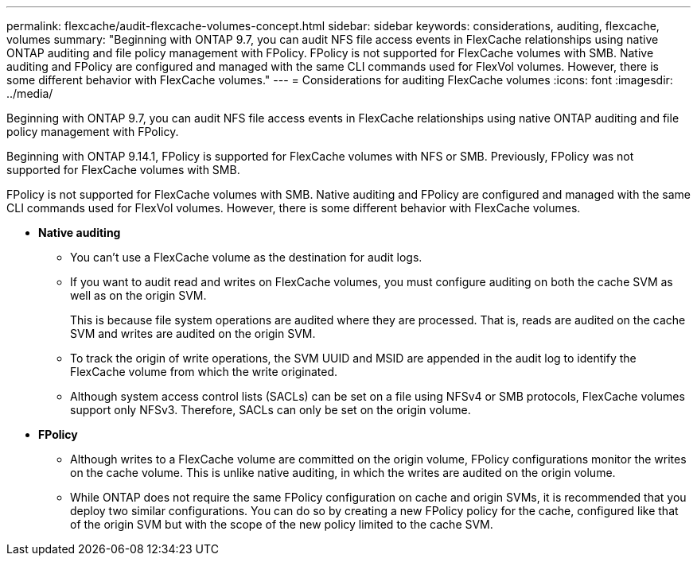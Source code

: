 ---
permalink: flexcache/audit-flexcache-volumes-concept.html
sidebar: sidebar
keywords: considerations, auditing, flexcache, volumes
summary: "Beginning with ONTAP 9.7, you can audit NFS file access events in FlexCache relationships using native ONTAP auditing and file policy management with FPolicy. FPolicy is not supported for FlexCache volumes with SMB. Native auditing and FPolicy are configured and managed with the same CLI commands used for FlexVol volumes. However, there is some different behavior with FlexCache volumes."
---
= Considerations for auditing FlexCache volumes
:icons: font
:imagesdir: ../media/

[.lead]
Beginning with ONTAP 9.7, you can audit NFS file access events in FlexCache relationships using native ONTAP auditing and file policy management with FPolicy. 

Beginning with ONTAP 9.14.1, FPolicy is supported for FlexCache volumes with NFS or SMB. Previously, FPolicy was not supported for FlexCache volumes with SMB.

FPolicy is not supported for FlexCache volumes with SMB. Native auditing and FPolicy are configured and managed with the same CLI commands used for FlexVol volumes. However, there is some different behavior with FlexCache volumes.

* *Native auditing*
 ** You can't use a FlexCache volume as the destination for audit logs.
 ** If you want to audit read and writes on FlexCache volumes, you must configure auditing on both the cache SVM as well as on the origin SVM.
+
This is because file system operations are audited where they are processed. That is, reads are audited on the cache SVM and writes are audited on the origin SVM.

 ** To track the origin of write operations, the SVM UUID and MSID are appended in the audit log to identify the FlexCache volume from which the write originated.
 ** Although system access control lists (SACLs) can be set on a file using NFSv4 or SMB protocols, FlexCache volumes support only NFSv3. Therefore, SACLs can only be set on the origin volume.
* *FPolicy*
 ** Although writes to a FlexCache volume are committed on the origin volume, FPolicy configurations monitor the writes on the cache volume. This is unlike native auditing, in which the writes are audited on the origin volume.
 ** While ONTAP does not require the same FPolicy configuration on cache and origin SVMs, it is recommended that you deploy two similar configurations. You can do so by creating a new FPolicy policy for the cache, configured like that of the origin SVM but with the scope of the new policy limited to the cache SVM.

// 4 FEB 2022, BURT 1451789 